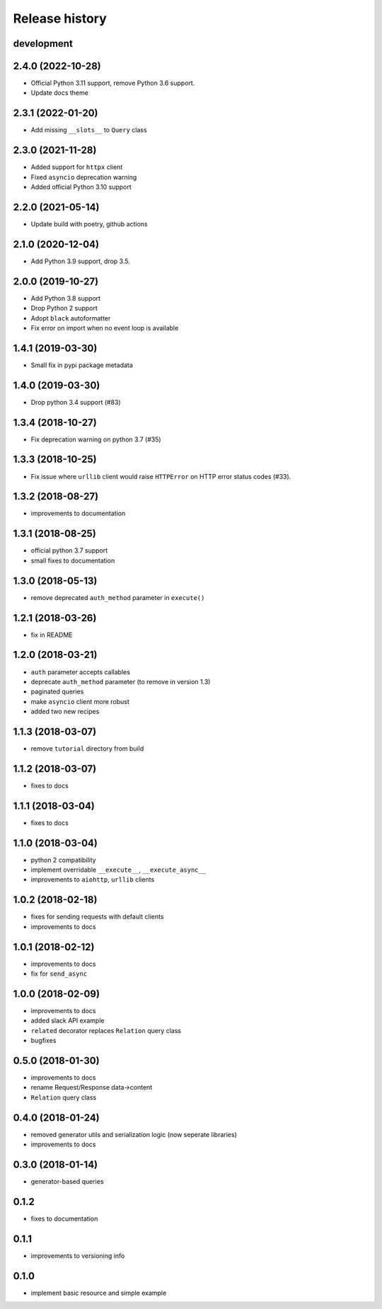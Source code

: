 Release history
---------------

development
+++++++++++

2.4.0 (2022-10-28)
++++++++++++++++++

- Official Python 3.11 support, remove Python 3.6 support.
- Update docs theme

2.3.1 (2022-01-20)
++++++++++++++++++

- Add missing ``__slots__`` to ``Query`` class

2.3.0 (2021-11-28)
++++++++++++++++++

- Added support for ``httpx`` client
- Fixed ``asyncio`` deprecation warning
- Added official Python 3.10 support

2.2.0 (2021-05-14)
++++++++++++++++++

- Update build with poetry, github actions

2.1.0 (2020-12-04)
++++++++++++++++++

- Add Python 3.9 support, drop 3.5.

2.0.0 (2019-10-27)
++++++++++++++++++

- Add Python 3.8 support
- Drop Python 2 support
- Adopt ``black`` autoformatter
- Fix error on import when no event loop is available

1.4.1 (2019-03-30)
++++++++++++++++++

- Small fix in pypi package metadata

1.4.0 (2019-03-30)
++++++++++++++++++

- Drop python 3.4 support (#83)

1.3.4 (2018-10-27)
++++++++++++++++++

- Fix deprecation warning on python 3.7 (#35)

1.3.3 (2018-10-25)
++++++++++++++++++

- Fix issue where ``urllib`` client would 
  raise ``HTTPError`` on HTTP error status codes (#33).

1.3.2 (2018-08-27)
++++++++++++++++++

- improvements to documentation

1.3.1 (2018-08-25)
++++++++++++++++++

- official python 3.7 support
- small fixes to documentation

1.3.0 (2018-05-13)
++++++++++++++++++

- remove deprecated ``auth_method`` parameter in ``execute()``

1.2.1 (2018-03-26)
++++++++++++++++++

- fix in README

1.2.0 (2018-03-21)
++++++++++++++++++

- ``auth`` parameter accepts callables
- deprecate ``auth_method`` parameter (to remove in version 1.3)
- paginated queries
- make ``asyncio`` client more robust
- added two new recipes

1.1.3 (2018-03-07)
++++++++++++++++++

- remove ``tutorial`` directory from build

1.1.2 (2018-03-07)
++++++++++++++++++

- fixes to docs

1.1.1 (2018-03-04)
++++++++++++++++++

- fixes to docs

1.1.0 (2018-03-04)
++++++++++++++++++

- python 2 compatibility
- implement overridable ``__execute__``, ``__execute_async__``
- improvements to ``aiohttp``, ``urllib`` clients

1.0.2 (2018-02-18)
++++++++++++++++++

- fixes for sending requests with default clients
- improvements to docs

1.0.1 (2018-02-12)
++++++++++++++++++

- improvements to docs
- fix for ``send_async``

1.0.0 (2018-02-09)
++++++++++++++++++

- improvements to docs
- added slack API example
- ``related`` decorator replaces ``Relation`` query class
- bugfixes

0.5.0 (2018-01-30)
++++++++++++++++++

- improvements to docs
- rename Request/Response data->content
- ``Relation`` query class

0.4.0 (2018-01-24)
++++++++++++++++++

- removed generator utils and serialization logic (now seperate libraries)
- improvements to docs

0.3.0 (2018-01-14)
++++++++++++++++++

- generator-based queries

0.1.2
+++++

- fixes to documentation

0.1.1
+++++

- improvements to versioning info

0.1.0
+++++

- implement basic resource and simple example
